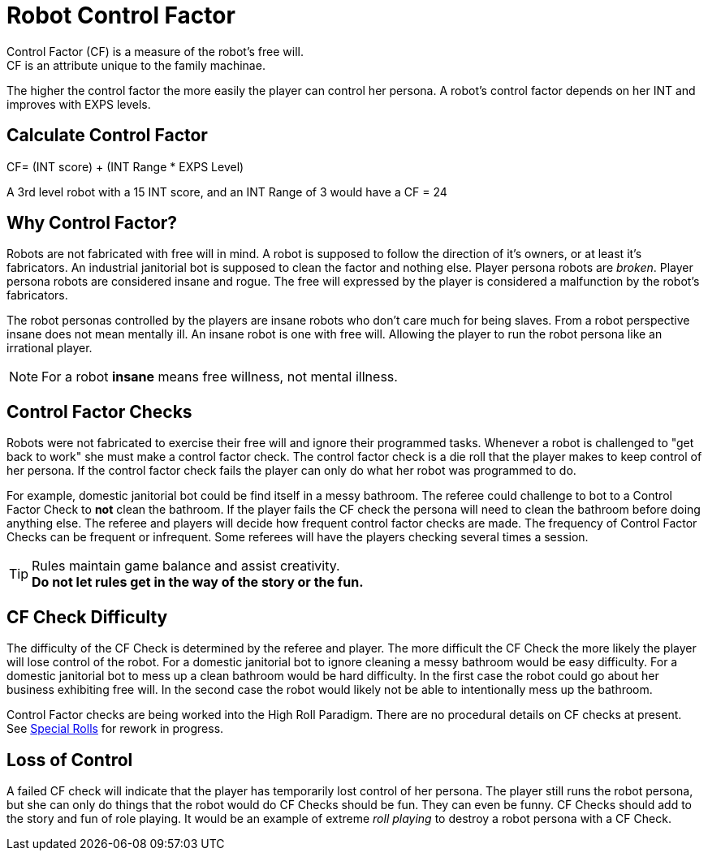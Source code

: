 = Robot Control Factor
// tag::Control_Factor[]
Control Factor (CF) is a measure of the robot's free will.
CF is an attribute unique to the family machinae.
The higher the control factor the more easily the player can control her persona.
A robot's control factor depends on her INT and improves with EXPS levels.

== Calculate Control Factor
.CF= (INT score) + (INT Range * EXPS Level)
****
A 3rd level robot with a 15 INT score, and an INT Range of 3  would have a CF = 24
****
// end::Control_Factor[]

== Why Control Factor?
Robots are not fabricated with free will in mind. 
A robot is supposed to follow the direction of it's owners, or at least it's fabricators.
An industrial janitorial bot is supposed to clean the factor and nothing else. 
Player persona robots are _broken_.
Player persona robots are considered insane and rogue.
The free will expressed by the player is considered a malfunction by the robot's fabricators.

The robot personas controlled by the players are insane robots who don't care much for being slaves.
From a robot perspective insane does not mean mentally ill.
An insane robot is one with free will. 
Allowing the player to run the robot persona like an irrational player.

NOTE: For a robot *insane* means free willness, not mental illness.

== Control Factor Checks

Robots were not fabricated to exercise their free will and ignore their programmed tasks.
Whenever a robot is challenged to "get back to work" she must make a control factor check.
The control factor check is a die roll that the player makes to keep control of her persona.
If the control factor check fails the player can only do what her robot was programmed to do.

For example, domestic janitorial bot could be find itself in a messy bathroom.
The referee could challenge to bot to a Control Factor Check to *not* clean the bathroom.
If the player fails the CF check the persona will need to clean the bathroom before doing anything else.
The referee and players will decide how frequent control factor checks are made. 
The frequency of Control Factor Checks can be frequent or infrequent. 
Some referees will have the players checking several times a session.

TIP: Rules maintain game balance and assist creativity. +
*Do not let rules get in the way of the story or the fun.*

== CF Check Difficulty
The difficulty of the CF Check is determined by the referee and player. 
The more difficult the CF Check the more likely the player will lose control of the robot.
For a domestic janitorial bot to ignore cleaning a messy bathroom would be easy difficulty.
For a domestic janitorial bot to mess up a clean bathroom would be hard difficulty.
In the first case the robot could go about her business exhibiting free will.
In the second case the robot would likely not be able to intentionally mess up the bathroom.

****
Control Factor checks are being worked into the High Roll Paradigm. There are no procedural details on CF checks at present. See  xref:ii-non_combat_rules:CH16_Special_Rolls.adoc[Special Rolls]  for rework in progress.
****

== Loss of Control
A failed CF check will indicate that the player has temporarily lost control of her persona.
The player still runs the robot persona, but she can only do things that the robot would do
CF Checks should be fun. 
They can even be funny.
CF Checks should add to the story and fun of role playing. 
It would be an example of extreme __roll playing__ to destroy a robot persona with a CF Check.
